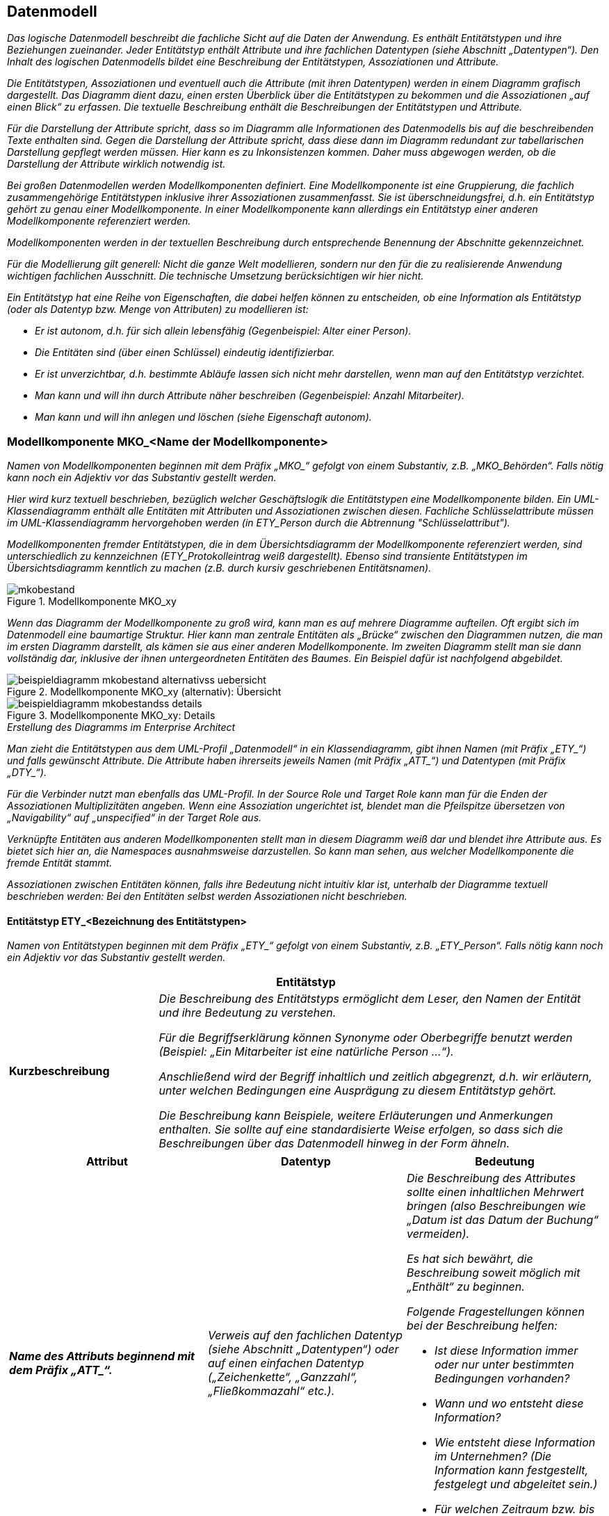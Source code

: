 [[datenmodell]]
== Datenmodell

_Das logische Datenmodell beschreibt die fachliche Sicht auf die Daten der Anwendung.
Es enthält Entitätstypen und ihre Beziehungen zueinander.
Jeder Entitätstyp enthält Attribute und ihre fachlichen Datentypen (siehe Abschnitt „Datentypen“).
Den Inhalt des logischen Datenmodells bildet eine Beschreibung der Entitätstypen, Assoziationen und Attribute._

_Die Entitätstypen, Assoziationen und eventuell auch die Attribute (mit ihren Datentypen) werden in einem Diagramm grafisch dargestellt.
Das Diagramm dient dazu, einen ersten Überblick über die Entitätstypen zu bekommen und die Assoziationen „auf einen Blick“ zu erfassen.
Die textuelle Beschreibung enthält die Beschreibungen der Entitätstypen und Attribute._

_Für die Darstellung der Attribute spricht, dass so im Diagramm alle Informationen des Datenmodells bis auf die beschreibenden Texte enthalten sind.
Gegen die Darstellung der Attribute spricht, dass diese dann im Diagramm redundant zur tabellarischen Darstellung gepflegt werden müssen.
Hier kann es zu Inkonsistenzen kommen.
Daher muss abgewogen werden, ob die Darstellung der Attribute wirklich notwendig ist._

_Bei großen Datenmodellen werden Modellkomponenten definiert.
Eine Modellkomponente ist eine Gruppierung, die fachlich zusammengehörige Entitätstypen inklusive ihrer Assoziationen zusammenfasst.
Sie ist überschneidungsfrei, d.h. ein Entitätstyp gehört zu genau einer Modellkomponente.
In einer Modellkomponente kann allerdings ein Entitätstyp einer anderen Modellkomponente referenziert werden._

_Modellkomponenten werden in der textuellen Beschreibung durch entsprechende Benennung der Abschnitte gekennzeichnet._

_Für die Modellierung gilt generell: Nicht die ganze Welt modellieren, sondern nur den für die zu realisierende Anwendung wichtigen fachlichen Ausschnitt.
Die technische Umsetzung berücksichtigen wir hier nicht._

_Ein Entitätstyp hat eine Reihe von Eigenschaften, die dabei helfen können zu entscheiden, ob eine Information als Entitätstyp (oder als Datentyp bzw. Menge von Attributen) zu modellieren ist:_

* _Er ist autonom, d.h. für sich allein lebensfähig (Gegenbeispiel: Alter einer Person)._
* _Die Entitäten sind (über einen Schlüssel) eindeutig identifizierbar._
* _Er ist unverzichtbar, d.h. bestimmte Abläufe lassen sich nicht mehr darstellen, wenn man auf den Entitätstyp verzichtet._
* _Man kann und will ihn durch Attribute näher beschreiben (Gegenbeispiel: Anzahl Mitarbeiter)._
* _Man kann und will ihn anlegen und löschen (siehe Eigenschaft autonom)._

[[modellkomponente-mkoname-modellkomponente]]
=== Modellkomponente MKO_<Name der Modellkomponente>

_Namen von Modellkomponenten beginnen mit dem Präfix +„MKO_“+ gefolgt von einem Substantiv, z.B. „MKO_Behörden“.
Falls nötig kann noch ein Adjektiv vor das Substantiv gestellt werden._

_Hier wird kurz textuell beschrieben, bezüglich welcher Geschäftslogik die Entitätstypen eine Modellkomponente bilden.
Ein UML-Klassendiagramm enthält alle Entitäten mit Attributen und Assoziationen zwischen diesen.
Fachliche Schlüsselattribute müssen im UML-Klassendiagramm hervorgehoben werden (in +ETY_Person+  durch die Abtrennung "Schlüsselattribut")._

_Modellkomponenten fremder Entitätstypen, die in dem Übersichtsdiagramm der Modellkomponente referenziert werden, sind unterschiedlich zu kennzeichnen (ETY_Protokolleintrag weiß dargestellt).
Ebenso sind transiente Entitätstypen im Übersichtsdiagramm kenntlich zu machen (z.B. durch kursiv geschriebenen Entitätsnamen)._

[[mko-bestand-1]]
.Modellkomponente MKO_xy
image::vorlage-systemspezifikation/mkobestand.png[]

_Wenn das Diagramm der Modellkomponente zu groß wird, kann man es auf mehrere Diagramme aufteilen.
Oft ergibt sich im Datenmodell eine baumartige Struktur.
Hier kann man zentrale Entitäten als „Brücke“ zwischen den Diagrammen nutzen, die man im ersten Diagramm darstellt, als kämen sie aus einer anderen Modellkomponente.
Im zweiten Diagramm stellt man sie dann vollständig dar, inklusive der ihnen untergeordneten Entitäten des Baumes.
Ein Beispiel dafür ist nachfolgend abgebildet._

[[mko-uebersicht-alternative]]
.Modellkomponente MKO_xy (alternativ): Übersicht
image::vorlage-systemspezifikation/beispieldiagramm-mkobestand-alternativss-uebersicht.png[]

[[mko-bestand-details]]
.Modellkomponente MKO_xy: Details
image::vorlage-systemspezifikation/beispieldiagramm-mkobestandss-details.png[]

._Erstellung des Diagramms im Enterprise Architect_
****
_Man zieht die Entitätstypen aus dem UML-Profil „Datenmodell“ in ein Klassendiagramm, gibt ihnen Namen (mit Präfix +„ETY_“+) und falls gewünscht Attribute.
Die Attribute haben ihrerseits jeweils Namen (mit Präfix +„ATT_“+) und Datentypen (mit Präfix +„DTY_“+)._

_Für die Verbinder nutzt man ebenfalls das UML-Profil.
In der Source Role und Target Role kann man für die Enden der Assoziationen Multiplizitäten angeben.
Wenn eine Assoziation ungerichtet ist, blendet man die Pfeilspitze übersetzen von „Navigability“ auf „unspecified“ in der Target Role aus._

_Verknüpfte Entitäten aus anderen Modellkomponenten stellt man in diesem Diagramm weiß dar und blendet ihre Attribute aus.
Es bietet sich hier an, die Namespaces ausnahmsweise darzustellen.
So kann man sehen, aus welcher Modellkomponente die fremde Entität stammt._

_Assoziationen zwischen Entitäten können, falls ihre Bedeutung nicht intuitiv klar ist, unterhalb der Diagramme textuell beschrieben werden: Bei den Entitäten selbst werden Assoziationen nicht beschrieben._
****

[[entitaetstyp-etybezeichnung-entitaetstypen]]
==== Entitätstyp ETY_<Bezeichnung des Entitätstypen>

_Namen von Entitätstypen beginnen mit dem Präfix +„ETY_“+ gefolgt von einem Substantiv, z.B. +„ETY_Person“+.
Falls nötig kann noch ein Adjektiv vor das Substantiv gestellt werden._

[[table-entitaetstyp-abc]]
[cols="2,6", options="header"]
|===
2+| Entitätstyp
|*Kurzbeschreibung* |_Die Beschreibung des Entitätstyps ermöglicht dem Leser, den Namen der Entität und ihre Bedeutung zu verstehen._

_Für die Begriffserklärung können Synonyme oder Oberbegriffe benutzt werden (Beispiel: „Ein Mitarbeiter ist eine natürliche Person …“)._

_Anschließend wird der Begriff inhaltlich und zeitlich abgegrenzt, d.h. wir erläutern, unter welchen Bedingungen eine Ausprägung zu diesem Entitätstyp gehört._

_Die Beschreibung kann Beispiele, weitere Erläuterungen und Anmerkungen enthalten.
Sie sollte auf eine standardisierte Weise erfolgen, so dass sich die Beschreibungen über das Datenmodell hinweg in der Form ähneln._
|===


[[table-att]]
[cols="1s,1,1",options="header"]
|====
|*Attribut* |*Datentyp* |*Bedeutung*
|_Name des Attributs beginnend mit dem Präfix +„ATT_“+._|_Verweis auf den fachlichen Datentyp (siehe Abschnitt „Datentypen“) oder auf einen einfachen Datentyp („Zeichenkette“, „Ganzzahl“, „Fließkommazahl“ etc.)._ a|
_Die Beschreibung des Attributes sollte einen inhaltlichen Mehrwert bringen (also Beschreibungen wie „Datum ist das Datum der Buchung“ vermeiden)._

_Es hat sich bewährt, die Beschreibung soweit möglich mit „Enthält“ zu beginnen._

_Folgende Fragestellungen können bei der Beschreibung helfen:_


* _Ist diese Information immer oder nur unter bestimmten Bedingungen vorhanden?_
* _Wann und wo entsteht diese Information?_
* _Wie entsteht diese Information im Unternehmen? (Die Information kann festgestellt, festgelegt und abgeleitet sein.)_
* _Für welchen Zeitraum bzw. bis zu welchem Zeitpunkt ist diese Information gültig?_

|_Weitere Attribute in nachfolgenden Zeilen_ |_Weitere Datentypen_ |_Weitere Beschreibungen_
|====

[[entitaetstyp-etybezeichnung-entitaetstypen-2]]
==== Entitätstyp ETY_<Bezeichnung des Entitätstypen>

_Dieser Abschnitt ist ein Platzhalter, um zu verdeutlichen, dass ab hier weitere Entitätstypen der Modellkomponente zu beschreiben sind._

[[modellkomponente-mkoname-modellkomponente-2]]
=== Modellkomponente MKO_<Name der Modellkomponente>

_Dieser Abschnitt ist ein Platzhalter, um zu verdeutlichen, dass ab hier weitere Modellkomponenten mit ihren Entitätstypen zu beschreiben sind._

[[datentypen]]
=== Datentypen

_Fachliche Datentypen gruppieren Typen und Wertebereichsangaben von Attributen.
Die Datentypen werden in einem Datentypverzeichnis verwaltet.
Beispiele: ISBN, Fahrgestellnummer, Aufzählungstypen._

_Im Fall von trivialer Fachlichkeit (z.B. Beschreibungstexte, einfache Nummern) verzichten wir auf fachliche Datentypen und verwenden direkt die technischen Basistypen Zeichenkette, Ganzzahl, Kommazahl etc.
Eigenschaften des Attributes und der Datentyp sollten voneinander getrennt werden._

_Typischerweise verwenden verschiedene Anwendungen ähnliche Datentypen.
Innerhalb einer Anwendungslandschaft müssen gleich benannte Datentypen auch den gleichen Inhalt haben.
Ähnliche, aber inhaltlich unterschiedliche Datentypen sollten auch über die Anwendungen der Anwendungslandschaft explizit unterschiedlich benannt werden, um hier Verwirrung zu vermeiden._

_Falls Datentypen für Schlüsselwerte verwendet werden, welche im Schlüsselverzeichnis abgelegt sind, so ist in der Beschreibung des Datentyps die Schlüsselkategorie des SVZ zu nennen.
Falls die Werte nicht im Schlüsselverzeichnis abgelegt sind, so ist ein Kapitel im Anhang der Spezifikation zu referenzieren, in dem alle fachlichen Ausprägungen des Schlüssels genannt werden._


[[table-dty]]
[cols="1s,1,1,1",options="header"]
|====
|*Datentyp* |*Basistyp* |*Bedeutung* |*Wertebereich*
|_Name des Datentyps beginnend mit dem Präfix +„DTY_“+._ |_Technischer Basistyp wie „String“, „Integer“, „Float“, „Alphanum“ oder ähnliche._ |_Fachliche Bedeutung des Datentyps.
Hier sollen auch Plausibilisierungen und Prüfungen beschrieben werden._ |_Mögliche Ausprägungen des Datentyps._
|====
